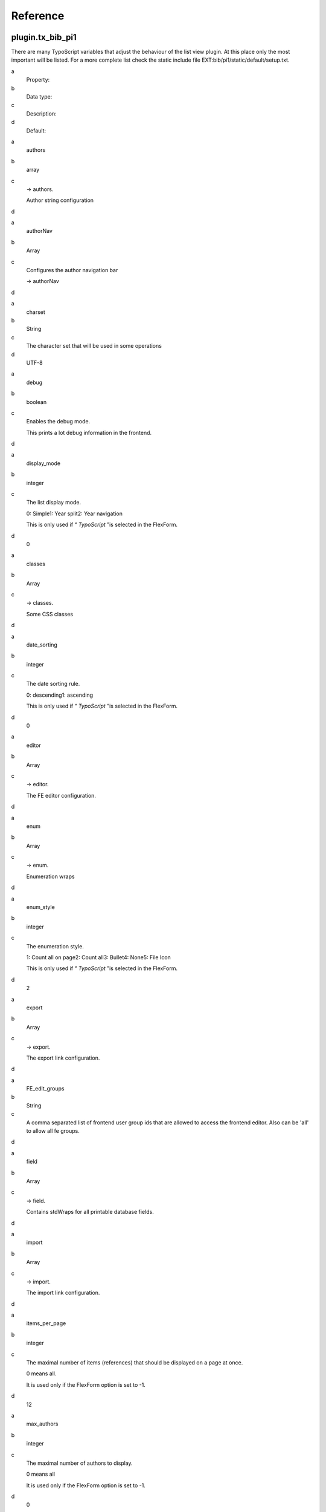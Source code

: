 ﻿

.. ==================================================
.. FOR YOUR INFORMATION
.. --------------------------------------------------
.. -*- coding: utf-8 -*- with BOM.

.. ==================================================
.. DEFINE SOME TEXTROLES
.. --------------------------------------------------
.. role::   underline
.. role::   typoscript(code)
.. role::   ts(typoscript)
   :class:  typoscript
.. role::   php(code)


Reference
^^^^^^^^^


plugin.tx\_bib\_pi1
"""""""""""""""""""""""""

There are many TypoScript variables that adjust the behaviour of the
list view plugin. At this place only the most important will be
listed. For a more complete list check the static include file
EXT:bib/pi1/static/default/setup.txt.

.. ### BEGIN~OF~TABLE ###

.. container:: table-row

   a
         Property:
   
   b
         Data type:
   
   c
         Description:
   
   d
         Default:


.. container:: table-row

   a
         authors
   
   b
         array
   
   c
         -> authors.
         
         Author string configuration
   
   d


.. container:: table-row

   a
         authorNav
   
   b
         Array
   
   c
         Configures the author navigation bar
         
         -> authorNav
   
   d


.. container:: table-row

   a
         charset
   
   b
         String
   
   c
         The character set that will be used in some operations
   
   d
         UTF-8


.. container:: table-row

   a
         debug
   
   b
         boolean
   
   c
         Enables the debug mode.
         
         This prints a lot debug information in the frontend.
   
   d


.. container:: table-row

   a
         display\_mode
   
   b
         integer
   
   c
         The list display mode.
         
         0: Simple1: Year split2: Year navigation
         
         This is only used if “ *TypoScript* ”is selected in the FlexForm.
   
   d
         0


.. container:: table-row

   a
         classes
   
   b
         Array
   
   c
         -> classes.
         
         Some CSS classes
   
   d


.. container:: table-row

   a
         date\_sorting
   
   b
         integer
   
   c
         The date sorting rule.
         
         0: descending1: ascending
         
         This is only used if “ *TypoScript* ”is selected in the FlexForm.
   
   d
         0


.. container:: table-row

   a
         editor
   
   b
         Array
   
   c
         -> editor.
         
         The FE editor configuration.
   
   d


.. container:: table-row

   a
         enum
   
   b
         Array
   
   c
         -> enum.
         
         Enumeration wraps
   
   d


.. container:: table-row

   a
         enum\_style
   
   b
         integer
   
   c
         The enumeration style.
         
         1: Count all on page2: Count all3: Bullet4: None5: File Icon
         
         This is only used if “ *TypoScript* ”is selected in the FlexForm.
   
   d
         2


.. container:: table-row

   a
         export
   
   b
         Array
   
   c
         -> export.
         
         The export link configuration.
   
   d


.. container:: table-row

   a
         FE\_edit\_groups
   
   b
         String
   
   c
         A comma separated list of frontend user group ids that are allowed to
         access the frontend editor. Also can be 'all' to allow all fe groups.
   
   d


.. container:: table-row

   a
         field
   
   b
         Array
   
   c
         -> field.
         
         Contains stdWraps for all printable database fields.
   
   d


.. container:: table-row

   a
         import
   
   b
         Array
   
   c
         -> import.
         
         The import link configuration.
   
   d


.. container:: table-row

   a
         items\_per\_page
   
   b
         integer
   
   c
         The maximal number of items (references) that should be displayed on a
         page at once.
         
         0 means all.
         
         It is used only if the FlexForm option is set to -1.
   
   d
         12


.. container:: table-row

   a
         max\_authors
   
   b
         integer
   
   c
         The maximal number of authors to display.
         
         0 means all
         
         It is used only if the FlexForm option is set to -1.
   
   d
         0


.. container:: table-row

   a
         pageNav
   
   b
         Array
   
   c
         -> pageNav
         
         Configures the page navigation bar
   
   d


.. container:: table-row

   a
         prefNav
   
   b
         Array
   
   c
         -> prefNav
         
         Configures the preferences navigation bar
   
   d


.. container:: table-row

   a
         reference
   
   b
         stdWrap
   
   c
         A wrap around the reference data parts. Replaces the
         ###REFERENCE\_WRAP### markers.
   
   d


.. container:: table-row

   a
         restrictions
   
   b
         Array
   
   c
         -> restrictions
         
         Restricts some content to user groups and content type
   
   d


.. container:: table-row

   a
         searchNav
   
   b
         Array
   
   c
         Configures the search navigation bar
         
         -> searchNav
   
   d


.. container:: table-row

   a
         single\_view
   
   b
         Array
   
   c
         Configures the single view
         
         -> single\_view
   
   d


.. container:: table-row

   a
         stat\_mode
   
   b
         integer
   
   c
         The statistics mode
         
         0: None1: Total2: Year / Total
         
         This is only used if “ *TypoScript* ”is selected in the FlexForm.
   
   d
         0


.. container:: table-row

   a
         template
   
   b
         resource
   
   c
         The HTML template file for the list view
   
   d


.. container:: table-row

   a
         yearNav
   
   b
         Array
   
   c
         The (visual) year navigation configuration. See the static include
         file for more details.
   
   d


.. ###### END~OF~TABLE ######

Examples:

- Set the html-template
  
  plugin.tx\_bib\_pi1 {
  
  template = /fileadmin/templates/my\_bib.tmpl
  
  }

- Change the all number wrap

plugin.tx\_bib\_pi1 {

enum.all.wrap = <span>\|</span>

}


plugin.tx\_bib\_pi1.authors
"""""""""""""""""""""""""""""""""

This array contains some values that influence the author string
generation.

.. ### BEGIN~OF~TABLE ###

.. container:: table-row

   a
         Property:
   
   b
         Data type:
   
   c
         Description:
   
   d
         Default:


.. container:: table-row

   a
         forename
   
   b
         stdWrap
   
   c
         Forename wrap
   
   d


.. container:: table-row

   a
         highlight
   
   b
         stdWrap
   
   c
         Author highlightning wrap
   
   d


.. container:: table-row

   a
         separator
   
   b
         string/stdWrap
   
   c
         Author separator and its wrap
   
   d


.. container:: table-row

   a
         surname
   
   b
         stdWrap
   
   c
         Surname wrap
   
   d


.. container:: table-row

   a
         template
   
   b
         string
   
   c
         Full author name template string. Should contain ###FORENAME### and
         ###SURNAME###. The default string expects a spacing wrap of around the
         surname.
   
   d
         ###FORENAME######SURNAME###


.. container:: table-row

   a
         url\_icon\_fields
   
   b
         string
   
   c
         A comma separated list of fields that must be set before a link can be
         created.
   
   d
         url


.. container:: table-row

   a
         url\_icon\_file
   
   b
         Resource
   
   c
         The image file to use as a link icon
   
   d


.. container:: table-row

   a
         url\_icon
   
   b
         stdWrap
   
   c
         The wrap around the icon image.
   
   d


.. ###### END~OF~TABLE ######

In this example the author field fe\_user\_id is used to create a link

plugin.tx\_bib\_pi1.authors {

url\_icon\_fields = fe\_user\_id

url\_icon.typolink {

\# Unset default value

parameter.field >

\# A Page id

parameter = 42

\# Append the fe\_user\_id parameter

additionalParams.field = fe\_user\_id

additionalParams.wrap = &tx\_feuserlisting\_pi1[showUid]=\|

}

}


plugin.tx\_bib\_pi1.authorNav
"""""""""""""""""""""""""""""""""""

Here the author navigation bar is configured. Not all values are
listed.

.. ### BEGIN~OF~TABLE ###

.. container:: table-row

   a
         Property:
   
   b
         Data type:
   
   c
         Description:
   
   d
         Default:


.. container:: table-row

   a
         template
   
   b
         Resource
   
   c
         The HTML template
   
   d


.. ###### END~OF~TABLE ######


plugin.tx\_bib\_pi1.pageNav
"""""""""""""""""""""""""""""""""

Here the page navigation bar is configured. Not all values are listed.

.. ### BEGIN~OF~TABLE ###

.. container:: table-row

   a
         Property:
   
   b
         Data type:
   
   c
         Description:
   
   d
         Default:


.. container:: table-row

   a
         template
   
   b
         Resource
   
   c
         The HTML template
   
   d


.. ###### END~OF~TABLE ######


plugin.tx\_bib\_pi1.prefNav
"""""""""""""""""""""""""""""""""

Here the preferences navigation bar is configured. Not all values are
listed.

.. ### BEGIN~OF~TABLE ###

.. container:: table-row

   a
         Property:
   
   b
         Data type:
   
   c
         Description:
   
   d
         Default:


.. container:: table-row

   a
         template
   
   b
         Resource
   
   c
         The HTML template
   
   d


.. container:: table-row

   a
         ipp\_values
   
   b
         String
   
   c
         A comma separated listof available 'items per page' options
   
   d
         5,10,20,30,40,50


.. container:: table-row

   a
         ipp\_default
   
   b
         Integer
   
   c
         The default items per page value
   
   d
         10


.. ###### END~OF~TABLE ######


plugin.tx\_bib\_pi1.searchNav
"""""""""""""""""""""""""""""""""""

Here the search navigation bar is configured. Only the most important
values are listed.

.. ### BEGIN~OF~TABLE ###

.. container:: table-row

   a
         Property:
   
   b
         Data type:
   
   c
         Description:
   
   d
         Default:


.. container:: table-row

   a
         template
   
   b
         Resource
   
   c
         The HTML template
   
   d


.. container:: table-row

   a
         abstracts.def
   
   b
         Bool
   
   c
         Default value for 'Search in abstract'
   
   d
         0


.. container:: table-row

   a
         clear\_start
   
   b
         Bool
   
   c
         If set to 1 no references will be shown when no search phrase is given
   
   d
         0


.. container:: table-row

   a
         extra.def
   
   b
         Bool
   
   c
         Default value for 'Advanced search'
   
   d
         0


.. container:: table-row

   a
         full\_text.def
   
   b
         Bool
   
   c
         Default value for 'Search in Full text'
   
   d
         0


.. container:: table-row

   a
         rule.def
   
   b
         String
   
   c
         Default value for the search rule. Can be'AND' or 'OR'
   
   d
         AND


.. container:: table-row

   a
         separator.def
   
   b
         String
   
   c
         Default value for the search string separator. Can be 'none', 'space',
         'semi' or 'pipe'
   
   d
         space


.. ###### END~OF~TABLE ######


plugin.tx\_bib\_pi1.field
"""""""""""""""""""""""""""""""

Most fields can be wrapped with stdWrap. Additionally this default
wrap can be overridden for specific bibtypes with a
plugin.tx\_bib\_pi1.field.BIBTYPE.FIELDstatement.

The following example wraps the organization field with a <span> but
(and only) in case of a book with a <div>.

plugin.tx\_bib\_pi1.field {

organization.wrap = <span>\|</span>

book.organization.wrap = <div>\|</div>

}

Basically every field can be wrapped. Here is a list of fields that
are created from the database or have a different name there.

.. ### BEGIN~OF~TABLE ###

.. container:: table-row

   a
         Property:
   
   b
         Data type:
   
   c
         Description:
   
   d
         Default:


.. container:: table-row

   a
         author
   
   b
         stdWrap
   
   c
         Each author
   
   d


.. container:: table-row

   a
         authors
   
   b
         stdWrap
   
   c
         All authors
   
   d


.. container:: table-row

   a
         auto\_url
   
   b
         stdWrap
   
   c
         The automatically generated url
   
   d


.. container:: table-row

   a
         auto\_url\_short
   
   b
         stdWrap
   
   c
         The automatically generated shortened url
   
   d


.. container:: table-row

   a
         editor\_each
   
   b
         stdWrap
   
   c
         Each editor
   
   d


.. container:: table-row

   a
         file\_url\_short
   
   b
         stdWrap
   
   c
         The short file url
   
   d


.. container:: table-row

   a
         web\_url\_short
   
   b
         stdWrap
   
   c
         The short web url
   
   d


.. container:: table-row

   a
         web\_url2\_short
   
   b
         stdWrap
   
   c
         The short web url 2
   
   d


.. ###### END~OF~TABLE ######

To wrap the forename or surname check the
plugin.tx\_bib\_pi1.authorsarray.

To avoid (or create?) confusion it may happen that in the output
something looks like a field wrap but actually is defined in the html
templated used by bib.

More examples:

- Wrap  **title** and the whole  **authors** string and each  **author**

plugin.tx\_bib\_pi1 {

field.title.wrap = TITLE --- \| --- TITLE

field.authors.wrap = AUTHORS --- \| --- AUTHORS

field.author.wrap = <b>\|</b>

}


plugin.tx\_bib\_pi1.restrictions.TABLE.FIELD\_NAME
""""""""""""""""""""""""""""""""""""""""""""""""""""""""

Each field from each bib tables can be restricted to specific FE
user groups. The table names are not literally but abbreviated with

- 'ref' for 'tx\_bib\_references' and

- 'authors' for 'tx\_bib\_authors'

The interpreted restriction values are listed below.

.. ### BEGIN~OF~TABLE ###

.. container:: table-row

   a
         Property:
   
   b
         Data type:
   
   c
         Description:
   
   d
         Default:


.. container:: table-row

   a
         hide\_all
   
   b
         Bool
   
   c
         Allways hide this field. The fields is revealed when FE\_user\_groups
         is set and matches.
   
   d


.. container:: table-row

   a
         hide\_file\_ext
   
   b
         String
   
   c
         Hide on string ending. Comma separated values of string endings. E.g.
         '.pdf,.ppt'
   
   d


.. container:: table-row

   a
         FE\_user\_groups
   
   b
         String
   
   c
         'all' or a comma separated list of fe\_user group ids. E.g. '12,45,76'
   
   d


.. ###### END~OF~TABLE ######

Examples:

- file\_url only gets displayed if it does not end with '.pdf' or '.ppt'

plugin.tx\_bib\_pi1 {

restrictions.ref {

file\_url.hide\_file\_ext = .pdf,.ppt

}

}

- The same but now all logged in frontend users are allowed to see the
  file links

plugin.tx\_bib\_pi1 {

restrictions.ref {

file\_url.hide\_file\_ext = .pdf,.ppt

FE\_user\_groups = all

}

}

- This is a more elaborated example where many fields are hidden for
  users that are not logged in.

temp.bib\_fe\_grp = 2

temp.bib\_restrict {

hide\_all = 1

FE\_user\_groups < temp.bib\_fe\_grp

}

plugin.tx\_bib\_pi1 {

restrictions {

ref {

file\_url < temp.bib\_restrict

DOI < temp.bib\_restrict

web\_url < temp.bib\_restrict

web\_url2 < temp.bib\_restrict

}

authors {

url < temp.bib\_restrict

fe\_user\_id < temp.bib\_restrict

}

}

}


plugin.tx\_bib\_pi1.classes
"""""""""""""""""""""""""""""""""

Here some CSS classes are defined.

.. ### BEGIN~OF~TABLE ###

.. container:: table-row

   a
         Property:
   
   b
         Data type:
   
   c
         Description:
   
   d
         Default:


.. container:: table-row

   a
         author\_highlight
   
   b
         CSS class
   
   c
         CSS class for (filtered) author highlightning.
   
   d
         tx\_bib-author\_hl


.. container:: table-row

   a
         even
   
   b
         CSS class
   
   c
         CSS class for even rows.
   
   d
         tx\_bib-item\_even


.. container:: table-row

   a
         odd
   
   b
         CSS class
   
   c
         CSS class for odd rows.
   
   d
         tx\_bib-item\_odd


.. ###### END~OF~TABLE ######


plugin.tx\_bib\_pi1.single\_view
""""""""""""""""""""""""""""""""""""""

This array configures the single view.

.. ### BEGIN~OF~TABLE ###

.. container:: table-row

   a
         Property:
   
   b
         Data type:
   
   c
         Description:
   
   d
         Default:


.. container:: table-row

   a
         all\_labels
   
   b
         stdWrap
   
   c
         Wraps the field labels
   
   d
         wrap = \|:


.. container:: table-row

   a
         dont\_show
   
   b
         String
   
   c
         A list of comma separated field names that should not be displayed
   
   d
         uid,pid,in\_library,...
         
         Check the static include file


.. container:: table-row

   a
         field\_wrap
   
   b
         Array
   
   c
         This is the same as the tx\_bib\_pi1.field array but overrides
         the values from there for the dingle view.
   
   d


.. container:: table-row

   a
         template
   
   b
         Resource
   
   c
         Defines the HTML template file
   
   d
         EXT:bib/res/templates/single\_view.html


.. container:: table-row

   a
         title
   
   b
         stdWrap
   
   c
         Wrap for the title string in the HTML template
         ###SINGLE\_VIEW\_TITLE###
   
   d


.. container:: table-row

   a
         post\_text
   
   b
         String / stdWrap
   
   c
         Some text & wrap can be set here. It will be inserted in the HTML
         template for the marker ###POST\_TEXT###
   
   d
         empty


.. container:: table-row

   a
         pre\_text
   
   b
         String / stdWrap
   
   c
         The same as post\_text but for the marker ###PRE\_TEXT###
   
   d
         empty


.. ###### END~OF~TABLE ######

The following example wraps the title in the list view with a link to
the single view.

Inside the single view the wrap gets overridden with a wrap that does
nothing since a link there would not make too much sense.


plugin.tx\_bib\_pi1 {

\# Wraps the title with a link to the single view

field {

title.single\_view\_link = 1

}

single\_view {

\# Overrides any wrap from field.title

field\_wrap.title.wrap = \|

}

}


plugin.tx\_bib\_pi1.editor
""""""""""""""""""""""""""""""""

These options configure the frontend editor and the list view in edit
mode.

.. ### BEGIN~OF~TABLE ###

.. container:: table-row

   a
         Property:
   
   b
         Data type:
   
   c
         Description:
   
   d
         Default:


.. container:: table-row

   a
         default\_pid
   
   b
         integer
   
   c
         The uid of the default publication storage folder. This is useful if
         there are multiple storages to read from but only one into which new
         publications should go.
   
   d


.. container:: table-row

   a
         delete\_no\_ref\_authors
   
   b
         Bool
   
   c
         Delete authors without publications after a publication save
   
   d
         1


.. container:: table-row

   a
         field\_default.XXX
   
   b
         Array
   
   c
         This array defines the default values for new entries.
         
         E.g.
         
         field\_default.in\_library = 1
         
         sets all new entries to be in the library. This works for most fields
         but not for the authors field.
   
   d


.. container:: table-row

   a
         full\_text
   
   b
         Array
   
   c
         Configures the full text extraction
         
         ->full\_text
   
   d


.. container:: table-row

   a
         list
   
   b
         Array
   
   c
         Configures the list view in edit mode
   
   d


.. container:: table-row

   a
         no\_edit
   
   b
         Array
   
   c
         Configures which fields should not be allowed to be edited -> no\_edit
   
   d


.. container:: table-row

   a
         no\_show
   
   b
         Array
   
   c
         Configures which fields should not be shown
         
         -> no\_show
   
   d


.. container:: table-row

   a
         warnings
   
   b
         Array
   
   c
         Which data checks should be performed before save -> warnings
   
   d


.. ###### END~OF~TABLE ######

Here is an example

plugin.tx\_bib\_pi1.editor {

\# This is convenient when multiple storages are selected

default\_pid = 12345

field\_default {

note = This book is in the library

in\_library = 1

}

}


plugin.tx\_bib\_pi1.editor.full\_text
"""""""""""""""""""""""""""""""""""""""""""

These options configure the full text extraction from PDF files to the
full\_text field which can be searched.

.. ### BEGIN~OF~TABLE ###

.. container:: table-row

   a
         Property:
   
   b
         Data type:
   
   c
         Description:
   
   d
         Default:


.. container:: table-row

   a
         pdftotext\_bin
   
   b
         Resource
   
   c
         Absolute path to the pdftotext binary
   
   d
         /usr/bin/pdftotext


.. container:: table-row

   a
         tmp\_dir
   
   b
         Directory
   
   c
         Directory where temporary text files will be created
   
   d
         /tmp


.. container:: table-row

   a
         max\_num
   
   b
         Integer
   
   c
         The maximal number of caches to update in one turn.
   
   d
         100


.. container:: table-row

   a
         max\_sec
   
   b
         Integer
   
   c
         The maximal number of seconds to spend for updating full text caches.
   
   d
         5


.. container:: table-row

   a
         update
   
   b
         Bool
   
   c
         Enables automatic text extraction from PDFs during save or import of
         publication references by the FE editor.
   
   d
         0


.. ###### END~OF~TABLE ######

Here is an example


plugin.tx\_bib\_pi1.editor.full\_text {

\# Activate text extraction for full\_text field

update = 1

\# Set a custom pdftotext binary

pdftotext\_bin = /usr/local/bin/pdftotext

}


plugin.tx\_bib\_pi1.editor.list
"""""""""""""""""""""""""""""""""""""

Here the behaviour of the list view in the edit mode is configured

.. ### BEGIN~OF~TABLE ###

.. container:: table-row

   a
         Property:
   
   b
         Data type:
   
   c
         Description:
   
   d
         Default:


.. container:: table-row

   a
         warnings.file\_nexist
   
   b
         Bool
   
   c
         Enable a 'file does not exist' warning if a local file does not exist
   
   d
         1


.. ###### END~OF~TABLE ######


plugin.tx\_bib\_pi1.editor.no\_edit
"""""""""""""""""""""""""""""""""""""""""

With no\_edit fields can be set not editable in the FE editor. The
fields and values still get displayed. Have a look at the no\_show
variable if fields should be hidden completely.

.. ### BEGIN~OF~TABLE ###

.. container:: table-row

   a
         Property:
   
   b
         Data type:
   
   c
         Description:
   
   d
         Default:


.. container:: table-row

   a
         FIELD\_NAME
   
   b
         Bool
   
   c
         If set to 1 then the field FIELD\_NAME can't be edited in the FE
         editor
   
   d
         0


.. ###### END~OF~TABLE ######

Here is an example


plugin.tx\_bib\_pi1.editor.no\_edit {

\# The citeid should not be touched by editors

citeid = 1

}


plugin.tx\_bib\_pi1.editor.no\_show
"""""""""""""""""""""""""""""""""""""""""

no\_show allows to hide fields in the FE editor completely.

.. ### BEGIN~OF~TABLE ###

.. container:: table-row

   a
         Property:
   
   b
         Data type:
   
   c
         Description:
   
   d
         Default:


.. container:: table-row

   a
         FIELD\_NAME
   
   b
         Bool
   
   c
         If set to 1 then the field FIELD\_NAME doesn't show up in the FE
         editor
   
   d
         0


.. ###### END~OF~TABLE ######

An example


plugin.tx\_bib\_pi1.editor.no\_show {

\# We don't use the library fields, so please hide them

extern = 1

reviewed = 1

in\_library = 1

borrowed\_by = 1

}


plugin.tx\_bib\_pi1.editor.warnings
"""""""""""""""""""""""""""""""""""""""""

Before saving the FE editor performs some data checks. These can be
enabled/disabled here.

.. ### BEGIN~OF~TABLE ###

.. container:: table-row

   a
         Property:
   
   b
         Data type:
   
   c
         Description:
   
   d
         Default:


.. container:: table-row

   a
         empty\_fields
   
   b
         Bool
   
   c
         Check if all required fields have a value
   
   d
         1


.. container:: table-row

   a
         file\_nexist
   
   b
         Bool
   
   c
         Check if a local file in 'file\_url' exists
   
   d
         1


.. container:: table-row

   a
         double\_citeid
   
   b
         Bool
   
   c
         Check if an other reference with the same citeid exists
   
   d
         1


.. ###### END~OF~TABLE ######

Here is an example


plugin.tx\_bib\_pi1.editor.warnings {

\# Disable the 'empty fields' check

empty\_fields = 0

}


plugin.tx\_bib\_pi1.enum
""""""""""""""""""""""""""""""

.. ### BEGIN~OF~TABLE ###

.. container:: table-row

   a
         Property:
   
   b
         Data type:
   
   c
         Description:
   
   d
         Default:


.. container:: table-row

   a
         all
   
   b
         String/stdWrap
   
   c
         Wrap for 'Count all' enumeration
   
   d
         String: ###I\_ALL###
         
         Wrap: \|.


.. container:: table-row

   a
         bullet
   
   b
         String/stdWrap
   
   c
         Wrap for 'Bullet' enumeration
   
   d
         String: &bull;
         
         Wrap: \|


.. container:: table-row

   a
         empty
   
   b
         String/stdWrap
   
   c
         Wrap for 'Empty' enumeration. (Not used)
   
   d


.. container:: table-row

   a
         file\_icon
   
   b
         String/stdWrap
   
   c
         Wrap for 'File Icon' enumeration
   
   d
         String: ###FILE\_URL\_ICON###
         
         Wrap: <div class="tx\_bib-file\_url\_icon">\|</div>


.. container:: table-row

   a
         file\_icon\_image
   
   b
         stdWrap
   
   c
         Wrap for the link image
   
   d
         A typolink for 'file\_url'


.. container:: table-row

   a
         page
   
   b
         String/stdWrap
   
   c
         Wrap for 'Count page' enumeration
   
   d
         String: ###I\_PAGE###
         
         Wrap: \|.


.. ###### END~OF~TABLE ######


plugin.tx\_bib\_pi1.export
""""""""""""""""""""""""""""""""

.. ### BEGIN~OF~TABLE ###

.. container:: table-row

   a
         Property:
   
   b
         Data type:
   
   c
         Description:
   
   d
         Default:


.. container:: table-row

   a
         enable\_export
   
   b
         Comma separated values
   
   c
         Which export links should be available in the list view:
         
         'bibtex' - BibTeX
         
         'xml' - Bib XML
   
   d
         bibtex,xml


.. container:: table-row

   a
         FE\_groups\_only
   
   b
         String
   
   c
         This can be a comma separated list of FE user group uids which are
         allowed to export only.
         
         Can also be 'all' to allow any logged in user.
   
   d


.. container:: table-row

   a
         bibtex
   
   b
         stdWrap
   
   c
         The wrap for the BibTeX export link
   
   d


.. container:: table-row

   a
         label
   
   b
         String & stdWrap
   
   c
         The export label and its wrap
   
   d


.. container:: table-row

   a
         path
   
   b
         resource
   
   c
         The path where the export files will be stored
   
   d


.. container:: table-row

   a
         separator
   
   b
         String & stdWrap
   
   c
         The export link separator string and its wrap
   
   d


.. container:: table-row

   a
         xml
   
   b
         stdWrap
   
   c
         The wrap for the XML export link
   
   d


.. ###### END~OF~TABLE ######


plugin.tx\_bib\_pi1.import
""""""""""""""""""""""""""""""""

.. ### BEGIN~OF~TABLE ###

.. container:: table-row

   a
         Property:
   
   b
         Data type:
   
   c
         Description:
   
   d
         Default:


.. container:: table-row

   a
         bibtex
   
   b
         stdWrap
   
   c
         The wrap for the BibTeX import link
   
   d


.. container:: table-row

   a
         label
   
   b
         String & stdWrap
   
   c
         The import label and its wrap
   
   d


.. container:: table-row

   a
         separator
   
   b
         String & stdWrap
   
   c
         The import link separator string and its wrap
   
   d


.. container:: table-row

   a
         xml
   
   b
         stdWrap
   
   c
         The wrap for the XML import link
   
   d


.. ###### END~OF~TABLE ######

